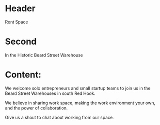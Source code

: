 * Header 
Rent Space 

* Second 
In the Historic Beard Street Warehouse

* Content: 

We welcome solo entrepreneurs and small startup teams to join us in the Beard Street Warehouses in south Red Hook. 

We believe in sharing work space, making the work environment your own, and the power of collaboration. 

Give us a shout to chat about working from our space.
